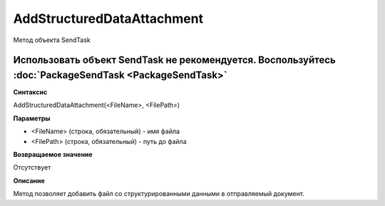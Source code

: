 ﻿AddStructuredDataAttachment
===========================

Метод объекта SendTask

Использовать объект SendTask не рекомендуется. Воспользуйтесь :doc:`PackageSendTask <PackageSendTask>`
------------------------------------------------------------------------------------------------------

**Синтаксис**


AddStructuredDataAttachment(<FileName>, <FilePath>)

**Параметры**


-  <FileName> (строка, обязательный) - имя файла
-  <FilePath> (строка, обязательный) - путь до файла

**Возвращаемое значение**


Отсутствует

**Описание**


Метод позволяет добавить файл со структурированными данными в
отправляемый документ.
